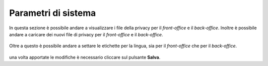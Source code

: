 Parametri di sistema
=====================

In questa sezione è possibile andare a visualizzare i file della privacy per il *front-office* e il *back-office*.
Inoltre è possibile andare a caricare dei nuovi file di privacy per il *front-office* e il *back-office*.

.. figure:: /media/image.png
   :align: center
   :name: parametri-sistema
   :alt: Privacy

    Privacy

Oltre a questo è possibile andare a settare le etichette per la lingua, sia per il *front-office* che per il *back-office*.

.. figure:: /media/image.png
   :align: center
   :name: parametri-sistema
   :alt: Etichette

    Etichette

una volta apportate le modifiche è necessario cliccare sul pulsante **Salva**.